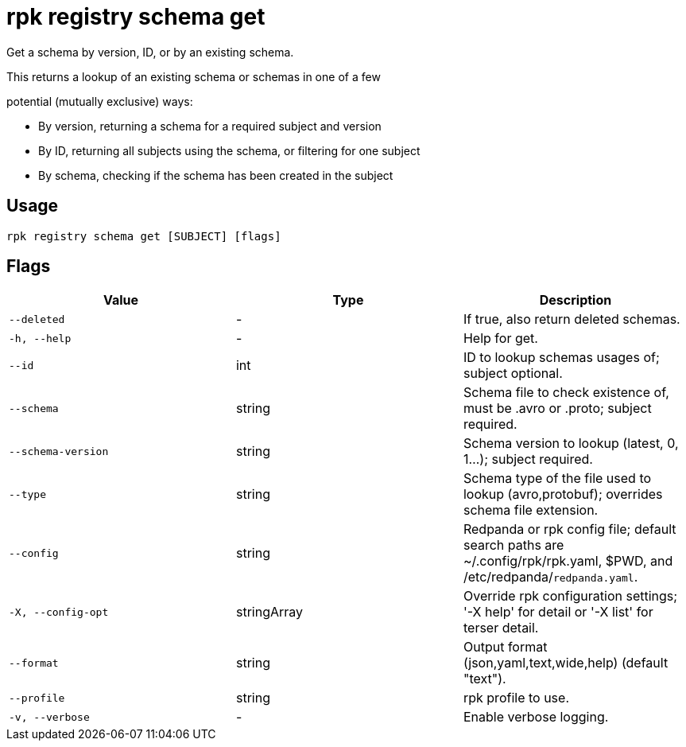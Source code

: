 = rpk registry schema get
:description: rpk registry schema get

Get a schema by version, ID, or by an existing schema.

This returns a lookup of an existing schema or schemas in one of a few
potential (mutually exclusive) ways:

* By version, returning a schema for a required subject and version
* By ID, returning all subjects using the schema, or filtering for one subject
* By schema, checking if the schema has been created in the subject

== Usage

[,bash]
----
rpk registry schema get [SUBJECT] [flags]
----

== Flags

[cols="1m,1a,2a]
|===
|*Value* |*Type* |*Description*

|`--deleted` |- |If true, also return deleted schemas.

|`-h, --help` |- |Help for get.

|`--id` |int |ID to lookup schemas usages of; subject optional.

|`--schema` |string |Schema file to check existence of, must be .avro or .proto; subject required.

|`--schema-version` |string |Schema version to lookup (latest, 0, 1...); subject required.

|`--type` |string |Schema type of the file used to lookup (avro,protobuf); overrides schema file extension.

|`--config` |string |Redpanda or rpk config file; default search paths are ~/.config/rpk/rpk.yaml, $PWD, and /etc/redpanda/`redpanda.yaml`.

|`-X, --config-opt` |stringArray |Override rpk configuration settings; '-X help' for detail or '-X list' for terser detail.

|`--format` |string |Output format (json,yaml,text,wide,help) (default "text").

|`--profile` |string |rpk profile to use.

|`-v, --verbose` |- |Enable verbose logging.
|===